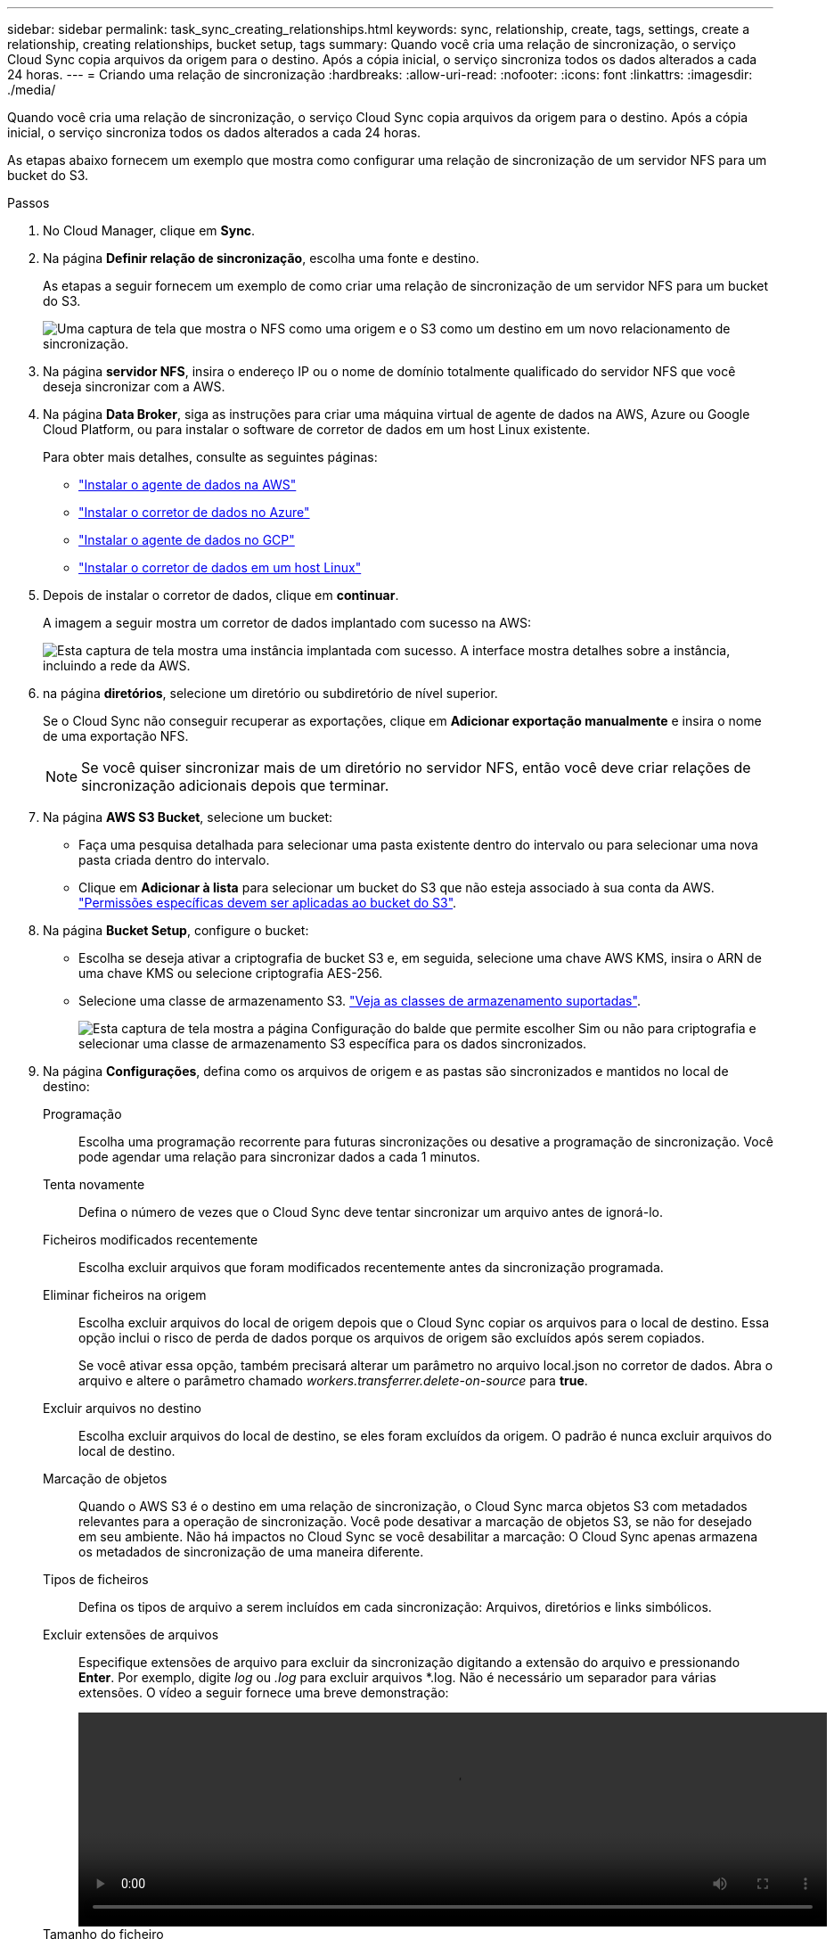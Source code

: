 ---
sidebar: sidebar 
permalink: task_sync_creating_relationships.html 
keywords: sync, relationship, create, tags, settings, create a relationship, creating relationships, bucket setup, tags 
summary: Quando você cria uma relação de sincronização, o serviço Cloud Sync copia arquivos da origem para o destino. Após a cópia inicial, o serviço sincroniza todos os dados alterados a cada 24 horas. 
---
= Criando uma relação de sincronização
:hardbreaks:
:allow-uri-read: 
:nofooter: 
:icons: font
:linkattrs: 
:imagesdir: ./media/


[role="lead"]
Quando você cria uma relação de sincronização, o serviço Cloud Sync copia arquivos da origem para o destino. Após a cópia inicial, o serviço sincroniza todos os dados alterados a cada 24 horas.

As etapas abaixo fornecem um exemplo que mostra como configurar uma relação de sincronização de um servidor NFS para um bucket do S3.

.Passos
. No Cloud Manager, clique em *Sync*.
. Na página *Definir relação de sincronização*, escolha uma fonte e destino.
+
As etapas a seguir fornecem um exemplo de como criar uma relação de sincronização de um servidor NFS para um bucket do S3.

+
image:screenshot_nfs_to_s3.gif["Uma captura de tela que mostra o NFS como uma origem e o S3 como um destino em um novo relacionamento de sincronização."]

. Na página *servidor NFS*, insira o endereço IP ou o nome de domínio totalmente qualificado do servidor NFS que você deseja sincronizar com a AWS.
. Na página *Data Broker*, siga as instruções para criar uma máquina virtual de agente de dados na AWS, Azure ou Google Cloud Platform, ou para instalar o software de corretor de dados em um host Linux existente.
+
Para obter mais detalhes, consulte as seguintes páginas:

+
** link:task_sync_installing_aws.html["Instalar o agente de dados na AWS"]
** link:task_sync_installing_azure.html["Instalar o corretor de dados no Azure"]
** link:task_sync_installing_gcp.html["Instalar o agente de dados no GCP"]
** link:task_sync_installing_linux.html["Instalar o corretor de dados em um host Linux"]


. Depois de instalar o corretor de dados, clique em *continuar*.
+
A imagem a seguir mostra um corretor de dados implantado com sucesso na AWS:

+
image:screenshot_created_instance.gif["Esta captura de tela mostra uma instância implantada com sucesso. A interface mostra detalhes sobre a instância, incluindo a rede da AWS."]

. [[filter]]na página *diretórios*, selecione um diretório ou subdiretório de nível superior.
+
Se o Cloud Sync não conseguir recuperar as exportações, clique em *Adicionar exportação manualmente* e insira o nome de uma exportação NFS.

+

NOTE: Se você quiser sincronizar mais de um diretório no servidor NFS, então você deve criar relações de sincronização adicionais depois que terminar.

. Na página *AWS S3 Bucket*, selecione um bucket:
+
** Faça uma pesquisa detalhada para selecionar uma pasta existente dentro do intervalo ou para selecionar uma nova pasta criada dentro do intervalo.
** Clique em *Adicionar à lista* para selecionar um bucket do S3 que não esteja associado à sua conta da AWS. link:reference_sync_requirements.html#s3["Permissões específicas devem ser aplicadas ao bucket do S3"].


. Na página *Bucket Setup*, configure o bucket:
+
** Escolha se deseja ativar a criptografia de bucket S3 e, em seguida, selecione uma chave AWS KMS, insira o ARN de uma chave KMS ou selecione criptografia AES-256.
** Selecione uma classe de armazenamento S3. link:reference_sync_requirements.html#storage-classes["Veja as classes de armazenamento suportadas"].
+
image:screenshot_bucket_setup.gif["Esta captura de tela mostra a página Configuração do balde que permite escolher Sim ou não para criptografia e selecionar uma classe de armazenamento S3 específica para os dados sincronizados."]



. Na página *Configurações*, defina como os arquivos de origem e as pastas são sincronizados e mantidos no local de destino:
+
Programação:: Escolha uma programação recorrente para futuras sincronizações ou desative a programação de sincronização. Você pode agendar uma relação para sincronizar dados a cada 1 minutos.
Tenta novamente:: Defina o número de vezes que o Cloud Sync deve tentar sincronizar um arquivo antes de ignorá-lo.
Ficheiros modificados recentemente:: Escolha excluir arquivos que foram modificados recentemente antes da sincronização programada.
Eliminar ficheiros na origem:: Escolha excluir arquivos do local de origem depois que o Cloud Sync copiar os arquivos para o local de destino. Essa opção inclui o risco de perda de dados porque os arquivos de origem são excluídos após serem copiados.
+
--
Se você ativar essa opção, também precisará alterar um parâmetro no arquivo local.json no corretor de dados. Abra o arquivo e altere o parâmetro chamado _workers.transferrer.delete-on-source_ para *true*.

--
Excluir arquivos no destino:: Escolha excluir arquivos do local de destino, se eles foram excluídos da origem. O padrão é nunca excluir arquivos do local de destino.
Marcação de objetos:: Quando o AWS S3 é o destino em uma relação de sincronização, o Cloud Sync marca objetos S3 com metadados relevantes para a operação de sincronização. Você pode desativar a marcação de objetos S3, se não for desejado em seu ambiente. Não há impactos no Cloud Sync se você desabilitar a marcação: O Cloud Sync apenas armazena os metadados de sincronização de uma maneira diferente.
Tipos de ficheiros:: Defina os tipos de arquivo a serem incluídos em cada sincronização: Arquivos, diretórios e links simbólicos.
Excluir extensões de arquivos:: Especifique extensões de arquivo para excluir da sincronização digitando a extensão do arquivo e pressionando *Enter*. Por exemplo, digite _log_ ou _.log_ para excluir arquivos *.log. Não é necessário um separador para várias extensões. O vídeo a seguir fornece uma breve demonstração:
+
--
video::video_file_extensions.mp4[width=840,height=240]
--
Tamanho do ficheiro:: Escolha sincronizar todos os arquivos, independentemente do seu tamanho ou apenas arquivos que estão em um intervalo de tamanho específico.
Data de modificação:: Escolha todos os arquivos independentemente da data da última modificação, arquivos modificados após uma data específica, antes de uma data específica ou entre um intervalo de tempo.


. Na página *Tags de relacionamento*, insira até 9 tags de relacionamento e clique em *continuar*.
+
O serviço Cloud Sync atribui as tags a cada objeto que ele sincroniza com o bucket do S3.

. Revise os detalhes da relação de sincronização e clique em *criar relacionamento*.


*Resultado*

O Cloud Sync inicia a sincronização de dados entre a origem e o destino.
